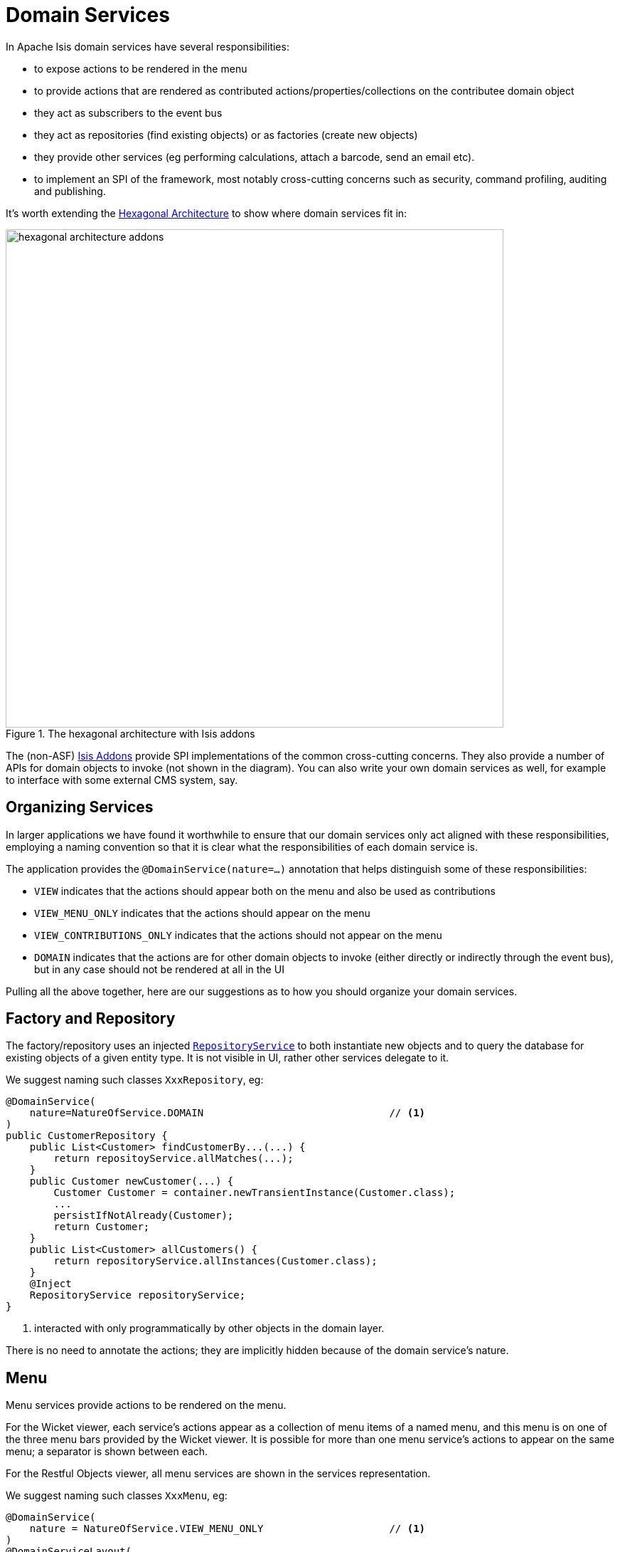 [[_ugfun_domain-class-ontology_domain-services]]
= Domain Services
:Notice: Licensed to the Apache Software Foundation (ASF) under one or more contributor license agreements. See the NOTICE file distributed with this work for additional information regarding copyright ownership. The ASF licenses this file to you under the Apache License, Version 2.0 (the "License"); you may not use this file except in compliance with the License. You may obtain a copy of the License at. http://www.apache.org/licenses/LICENSE-2.0 . Unless required by applicable law or agreed to in writing, software distributed under the License is distributed on an "AS IS" BASIS, WITHOUT WARRANTIES OR  CONDITIONS OF ANY KIND, either express or implied. See the License for the specific language governing permissions and limitations under the License.
:_basedir: ../../
:_imagesdir: images/


In Apache Isis domain services have several responsibilities:

- to expose actions to be rendered in the menu
- to provide actions that are rendered as contributed actions/properties/collections on the contributee domain object
- they act as subscribers to the event bus
- they act as repositories (find existing objects) or as factories (create new objects)
- they provide other services (eg performing calculations, attach a barcode, send an email etc).
- to implement an SPI of the framework, most notably cross-cutting concerns such as security, command profiling, auditing and publishing.

It's worth extending the xref:../ugfun/ugfun.adoc#_ugfun_core-concepts_philosophy_hexagonal-architecture[Hexagonal Architecture] to show where domain services fit in:

.The hexagonal architecture with Isis addons
image::{_imagesdir}core-concepts/philosophy/hexagonal-architecture-addons.png[width="700px"]

The (non-ASF) link:http://isisaddons.org[Isis Addons] provide SPI implementations of the common cross-cutting concerns.
They also provide a number of APIs for domain objects to invoke (not shown in the diagram).
You can also write your own domain services as well, for example to interface with some external CMS system, say.



[[__ugfun_domain-class-ontology_domain-services_organizing-services]]
== Organizing Services

In larger applications we have found it worthwhile to ensure that our domain services only act aligned with these responsibilities, employing a naming convention so that it is clear what the responsibilities of each domain service is.

The application provides the `@DomainService(nature=...)` annotation that helps distinguish some of these responsibilities:

- `VIEW` indicates that the actions should appear both on the menu and also be used as contributions
- `VIEW_MENU_ONLY` indicates that the actions should appear on the menu
- `VIEW_CONTRIBUTIONS_ONLY` indicates that the actions should not appear on the menu
- `DOMAIN` indicates that the actions are for other domain objects to invoke (either directly or indirectly through the event bus), but in any case should not be rendered at all in the UI

Pulling all the above together, here are our suggestions as to how you should organize your domain services.


[[__ugfun_domain-class-ontology_domain-services_factory-and-repository]]
== Factory and Repository

The factory/repository uses an injected xref:../rgsvc/rgsvc.adoc#_rgsvc_api_RepositoryService[`RepositoryService`] to both instantiate new objects and to query the database for existing objects of a given entity type.  It is not visible in UI, rather other services delegate to it.

We suggest naming such classes `XxxRepository`, eg:


[source,java]
----
@DomainService(
    nature=NatureOfService.DOMAIN                               // <1>
)
public CustomerRepository {
    public List<Customer> findCustomerBy...(...) {
        return repositoyService.allMatches(...);
    }
    public Customer newCustomer(...) {
        Customer Customer = container.newTransientInstance(Customer.class);
        ...
        persistIfNotAlready(Customer);
        return Customer;
    }
    public List<Customer> allCustomers() {
        return repositoryService.allInstances(Customer.class);
    }
    @Inject
    RepositoryService repositoryService;
}
----
<1> interacted with only programmatically by other objects in the domain layer.

There is no need to annotate the actions; they are implicitly hidden because of the domain service's nature.


[[__ugfun_domain-class-ontology_domain-services_menu]]
== Menu

Menu services provide actions to be rendered on the menu.

For the Wicket viewer, each service's actions appear as a collection of menu items of a named menu, and this menu is on one of the three menu bars provided by the Wicket viewer.  It is possible for more than one menu service's actions to appear on the same menu; a separator is shown between each.

For the Restful Objects viewer, all menu services are shown in the services representation.

We suggest naming such classes `XxxMenu`, eg:


[source,java]
----
@DomainService(
    nature = NatureOfService.VIEW_MENU_ONLY                     // <1>
)
@DomainServiceLayout(
        named = "Customers",                                    // <2>
        menuBar = DomainServiceLayout.MenuBar.PRIMARY,
        menuOrder = "10"
)
public class CustomerMenu {
    @Action(
            semantics = SemanticsOf.SAFE
    )
    @MemberOrder( sequence = "1" )
    public List<Customer> findCustomerBy...(...) {
        return customerRepository.findCustomerBy(...);          // <3>
    }

    @Action(
            semantics = SemanticsOf.NON_IDEMPOTENT
    )
    @MemberOrder( sequence = "3" )
    public Customer newCustomer(...) {
        return customerRepository.newCustomer(...);
    }

    @Action(
            semantics = SemanticsOf.SAFE,
            restrictTo = RestrictTo.PROTOTYPING
    )
    @MemberOrder( sequence = "99" )
    public List<Customer> allCustomers() {
        return customerRepository.allBankMandates();
    }

    @Inject
    protected CustomerRepository customerRepository;
}
----
<1> the service's actions should be rendered as menu items
<2> specifies the menu name.  All services with the same menu name will be displayed on the same menu, with separators between
<3> delegates to an injected repository.

Not every action on the repository need to be delegated to of course (the above example does but only because it is very simple).

[TIP]
====
Note also that while there's nothing to stop `VIEW_MENU` domain services being injected into other domain objects and interacted with programmatically, we recommend against it.  Instead, inject the underlying repository.  If there is additional business logic, then consider introducing a further `DOMAIN`-scoped service and call that instead.
====



[[__ugfun_domain-class-ontology_domain-services_contributions]]
== Contributions (deprecated)


Services can contribute either actions, properties or collections, based on the type of their parameters.

[TIP]
====
Contributed services can instead be implemented as
xref:../ugfun/ugfun.adoc#_ugfun_domain-class-ontology_mixins[mixins].
As such, contributed services should be considered as deprecated.
====

We suggest naming such classes `XxxContributions`, eg:

[source,java]
----
@DomainService(
    nature=NatureOfService.VIEW_CONTRIBUTIONS_ONLY              // <1>
)
@DomainServiceLayout(
    menuOrder="10",
    name="...",
}
public class OrderContributions {
    @Action(semantics=SemanticsOf.SAFE)
    @ActionLayout(contributed=Contributed.AS_ASSOCIATION)       // <2>
    @CollectionLayout(render=RenderType.EAGERLY)
    public List<Order> orders(Customer customer) {              // <3>
        return container.allMatches(...);
    }

    @Inject
    CustomerRepository customerRepository;
}
----
<1> the service's actions should be contributed to the entities of the parameters of those actions
<2> contributed as an association, in particular as a collection because returns a `List<T>`.
<3> Only actions with a single argument can be contributed as associations

More information about contributions can be found xref:../ugfun/ugfun.adoc#_ugfun_how-tos_contributed-members[here].  More information
about using contributions and mixins to keep your domain application decoupled can be found xref:../ugbtb/ugbtb.adoc#_ugbtb_decoupling_contributions[here] and xref:../ugbtb/ugbtb.adoc#_ugbtb_decoupling_mixins[here].




[[__ugfun_domain-class-ontology_domain-services_event-subscribers]]
== Event Subscribers

Event subscribers can both veto interactions (hiding members, disabling members or validating changes), or can react to interactions (eg action invocation or property edit).

We suggest naming such classes `XxxSubscriptions`, eg:

[source,java]
----
@DomainService(
    nature=NatureOfService.DOMAIN                       // <1>
)
@DomainServiceLayout(
    menuOrder="10",
    name="...",
}
public class CustomerOrderSubscriptions {
    @com.google.common.eventbus.Subscribe
    public void on(final Customer.DeletedEvent ev) {
        Customer customer = ev.getSource();
        orderRepository.delete(customer);
    }
    @Inject
    OrderRepository orderRepository;
}
----
<1> subscriptions do not appear in the UI at all, so should use the domain nature of service



== Prototyping

While for long-term maintainability we do recommend the naming conventions described xref:../ugfun/ugfun.adoc#__ugfun_domain-class-ontology_domain-services_organizing-services[above], you can get away with far fewer services when just prototyping a domain.

If the domain service nature is not specified (or is left to its default, `VIEW`), then the service's actions will
appear in the UI both as menu items _and_ as contributions (and the service can of course be injected into other domain objects for programmatic invocation).

Later on it is easy enough to refactor the code to tease apart the different responsibilities.



